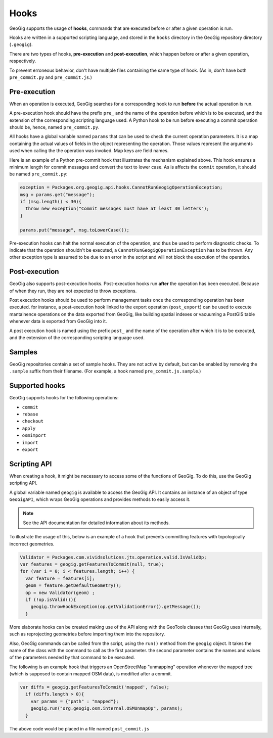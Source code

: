 Hooks
=====

GeoGig supports the usage of **hooks**, commands that are executed before or after a given operation is run.

Hooks are written in a supported scripting language, and stored in the ``hooks`` directory in the GeoGig repository directory (``.geogig``).

There are two types of hooks, **pre-execution** and **post-execution**, which happen before or after a given operation, respectively.

To prevent erroneous behavior, don't have multiple files containing the same type of hook. (As in, don't have both ``pre_commit.py`` and ``pre_commit.js``.)

Pre-execution
-------------

When an operation is executed, GeoGig searches for a corresponding hook to run **before** the actual operation is run.

A pre-execution hook should have the prefix ``pre_`` and the name of the operation before which is to be executed, and the extension of the corresponding scripting language used. A Python hook to be run before executing a commit operation should be, hence, named ``pre_commit.py``.

All hooks have a global variable named ``params`` that can be used to check the current operation parameters. It is a map containing the actual values of fields in the object representing the operation. Those values represent the arguments used when calling the the operation was invoked. Map keys are field names. 

Here is an example of a Python pre-commit hook that illustrates the mechanism explained above. This hook ensures a minimum length for commit messages and convert the text to lower case. As is affects the ``commit`` operation, it should be named ``pre_commit.py``:

.. todo:: Above says JS is supported, but here is a Python example.

.. code-block:: python

   exception = Packages.org.geogig.api.hooks.CannotRunGeogigOperationException;
   msg = params.get("message");
   if (msg.length() < 30){
     throw new exception("Commit messages must have at least 30 letters");
   }

   params.put("message", msg.toLowerCase());

Pre-execution hooks can halt the normal execution of the operation, and thus be used to perform diagnostic checks. To indicate that the operation shouldn't be executed, a ``CannotRunGeogigOperationException`` has to be thrown. Any other exception type is assumed to be due to an error in the script and will not block the execution of the operation.



Post-execution
--------------

GeoGig also supports post-execution hooks. Post-execution hooks run **after** the operation has been executed. Because of when they run, they are not expected to throw exceptions.

Post execution hooks should be used to perform management tasks once the corresponding operation has been executed. for instance, a post-execution hook linked to the export operation (``post_export``) can be used to execute mantainence operations on the data exported from GeoGig, like building spatial indexes or vacuuming a PostGIS table whenever data is exported from GeoGig into it.

A post execution hook is named using the prefix ``post_`` and the name of the operation after which it is to be executed, and the extension of the corresponding scripting language used.


.. todo::

   This section is unclear:

   GeoGig also supports git-like hooks, written as executable console scripts. They have the same naming as the hooks described above, but a different extension (or no extension at all). If GeoGig finds a hook corresponding to a given operation, but it doesn't have the extension of one of the supported scripting languages, it will try to execute it (so you should make sure the file can be executed). No parameters are passed as arguments to these scripts.

   Pre-execution hooks written this way can also prevent the actual operation to be executed. If the exit code of the script is non-zero, the operation will not be run, having the same effect as throwing a ``CannotRunGeogigOperationException`` exception in the above Python example. 


Samples
-------

GeoGig repositories contain a set of sample hooks. They are not active by default, but can be enabled by removing the ``.sample`` suffix from their filename. (For example, a hook named ``pre_commit.js.sample``.)





Supported hooks
---------------

GeoGig supports hooks for the following operations:

* ``commit``
* ``rebase``
* ``checkout``
* ``apply``
* ``osmimport``
* ``import``
* ``export``  

..  Commenting out the parameters until they can be fleshed out

  - ``commit``
    Parameters:
      - ``message``: the commit message.
      - ``commiterName``: the name of the commiter.
      - ``commiterEmail``: the email of the commiter.
  - ``rebase``
  - ``checkout``
  - ``apply`` (applying a patch)
  - ``osmimport``. For the osm import command.
  - ``import``. For all import commands (shp, pg and sl)
    Parameters:
      - ``all``: true if it should import all tables from the datastore. It is always true in the case of importing from shapefiles
      - ``table``: the name of the single table to import.  It equals ``null`` in the case of importing from shapefiles
      - ``dataStore``: the GeoTools datastore to import from
  - ``export``  
    Parameters:
      - ``featureTypeName``: the path of the feature type to export
      - ``featureStore``: an instance of ``Supplier<SimpleFeatureStore>`` containing the GeoTools feature store to export to


Scripting API
-------------

When creating a hook, it might be necessary to access some of the functions of GeoGig. To do this, use the GeoGig scripting API.

A global variable named ``geogig`` is available to access the GeoGig API. It contains an instance of an object of type ``GeoGigAPI``, which wraps GeoGig operations and provides methods to easily access it.

.. note:: See the API documentation for detailed information about its methods.

To illustrate the usage of this, below is an example of a hook that prevents committing features with topologically incorrect geometries.

.. code-block:: javascript

   Validator = Packages.com.vividsolutions.jts.operation.valid.IsValidOp;
   var features = geogig.getFeaturesToCommit(null, true);
   for (var i = 0; i < features.length; i++) {
     var feature = features[i];
     geom = feature.getDefaultGeometry();
     op = new Validator(geom) ;
     if (!op.isValid()){
       geogig.throwHookException(op.getValidationError().getMessage());
     }


More elaborate hooks can be created making use of the API along with the GeoTools classes that GeoGig uses internally, such as reprojecting geometries before importing them into the repository.

Also, GeoGig commands can be called from the script, using the ``run()`` method from the ``geogig`` object. It takes the name of the class with the command to call as the first parameter. the second parameter contains the names and values of the parameters needed by that command to be executed.

The following is an example hook that triggers an OpenStreetMap "unmapping" operation whenever the ``mapped`` tree (which is supposed to contain mapped OSM data), is modified after a commit.

.. todo:: It is not clear what an unmapping operation is from the context here. A little explanation would be good.

.. code-block:: javascript

  var diffs = geogig.getFeaturesToCommit('mapped', false);
    if (diffs.length > 0){
      var params = {"path" : "mapped"};
      geogig.run("org.geogig.osm.internal.OSMUnmapOp", params);
    }

The above code would be placed in a file named ``post_commit.js``

